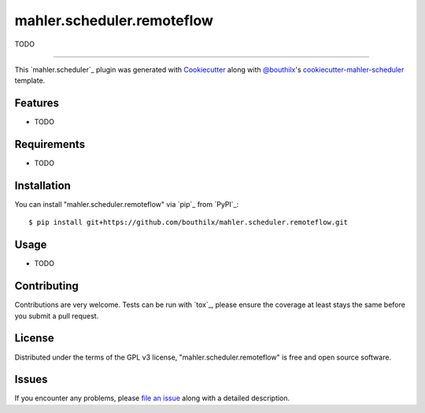 =====================
mahler.scheduler.remoteflow
=====================


.. |pypi| image:: https://img.shields.io/pypi/v/mahler.scheduler.remoteflow
    :target: https://pypi.python.org/pypi/mahler.scheduler.remoteflow
    :alt: Current PyPi Version

.. |py_versions| image:: https://img.shields.io/pypi/pyversions/mahler.scheduler.remoteflow.svg
    :target: https://pypi.python.org/pypi/mahler.scheduler.remoteflow
    :alt: Supported Python Versions

.. |license| image:: https://img.shields.io/badge/License-GPL%20v3-blue.svg
    :target: https://www.gnu.org/licenses/gpl-3.0
    :alt: GPL v3 license

.. |rtfd| image:: https://readthedocs.org/projects/mahler.scheduler.remoteflow/badge/?version=latest
    :target: https://mahler-scheduler-remoteflow.readthedocs.io/en/latest/?badge=latest
    :alt: Documentation Status

.. |codecov| image:: https://codecov.io/gh/Epistimio/mahler.scheduler.remoteflow/branch/master/graph/badge.svg
    :target: https://codecov.io/gh/Epistimio/mahler.scheduler.remoteflow
    :alt: Codecov Report

.. |travis| image:: https://travis-ci.org/bouthilx/mahler.scheduler.remoteflow.svg?branch=master
    :target: https://travis-ci.org/bouthilx/mahler.scheduler.remoteflow
    :alt: Travis tests


TODO


----

This `mahler.scheduler`_ plugin was generated with `Cookiecutter`_ along with `@bouthilx`_'s `cookiecutter-mahler-scheduler`_ template.


Features
--------

* TODO


Requirements
------------

* TODO


Installation
------------

You can install "mahler.scheduler.remoteflow" via `pip`_ from `PyPI`_::

    $ pip install git+https://github.com/bouthilx/mahler.scheduler.remoteflow.git


Usage
-----

* TODO

Contributing
------------
Contributions are very welcome. Tests can be run with `tox`_, please ensure
the coverage at least stays the same before you submit a pull request.

License
-------

Distributed under the terms of the GPL v3 license,
"mahler.scheduler.remoteflow" is free and open source software.


Issues
------

If you encounter any problems, please `file an issue`_ along with a detailed description.

.. _`Cookiecutter`: https://github.com/audreyr/cookiecutter
.. _`@bouthilx`: https://github.com/bouthilx
.. _`GNU GPL v3.0`: http://www.gnu.org/licenses/gpl-3.0.txt
.. _`cookiecutter-mahler-scheduler`: https://github.com/bouthilx/cookiecutter-mahler.scheduler
.. _`file an issue`: https://github.com/bouthilx/cookiecutter-mahler.scheduler.remoteflow/issues
.. _`mahler`: https://github.com/bouthilx/mahler
